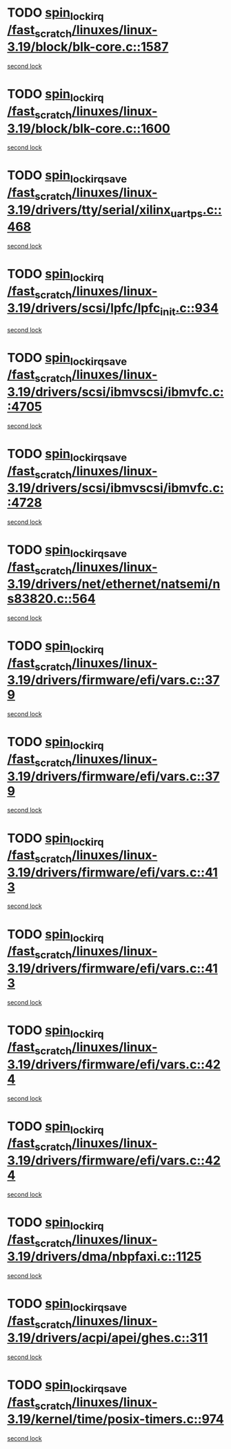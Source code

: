 * TODO [[view:/fast_scratch/linuxes/linux-3.19/block/blk-core.c::face=ovl-face1::linb=1587::colb=2::cole=15][spin_lock_irq /fast_scratch/linuxes/linux-3.19/block/blk-core.c::1587]]
[[view:/fast_scratch/linuxes/linux-3.19/block/blk-core.c::face=ovl-face2::linb=1667::colb=2::cole=15][second lock]]
* TODO [[view:/fast_scratch/linuxes/linux-3.19/block/blk-core.c::face=ovl-face1::linb=1600::colb=1::cole=14][spin_lock_irq /fast_scratch/linuxes/linux-3.19/block/blk-core.c::1600]]
[[view:/fast_scratch/linuxes/linux-3.19/block/blk-core.c::face=ovl-face2::linb=1667::colb=2::cole=15][second lock]]
* TODO [[view:/fast_scratch/linuxes/linux-3.19/drivers/tty/serial/xilinx_uartps.c::face=ovl-face1::linb=468::colb=2::cole=19][spin_lock_irqsave /fast_scratch/linuxes/linux-3.19/drivers/tty/serial/xilinx_uartps.c::468]]
[[view:/fast_scratch/linuxes/linux-3.19/drivers/tty/serial/xilinx_uartps.c::face=ovl-face2::linb=478::colb=3::cole=20][second lock]]
* TODO [[view:/fast_scratch/linuxes/linux-3.19/drivers/scsi/lpfc/lpfc_init.c::face=ovl-face1::linb=934::colb=3::cole=16][spin_lock_irq /fast_scratch/linuxes/linux-3.19/drivers/scsi/lpfc/lpfc_init.c::934]]
[[view:/fast_scratch/linuxes/linux-3.19/drivers/scsi/lpfc/lpfc_init.c::face=ovl-face2::linb=934::colb=3::cole=16][second lock]]
* TODO [[view:/fast_scratch/linuxes/linux-3.19/drivers/scsi/ibmvscsi/ibmvfc.c::face=ovl-face1::linb=4705::colb=1::cole=18][spin_lock_irqsave /fast_scratch/linuxes/linux-3.19/drivers/scsi/ibmvscsi/ibmvfc.c::4705]]
[[view:/fast_scratch/linuxes/linux-3.19/drivers/scsi/ibmvscsi/ibmvfc.c::face=ovl-face2::linb=4728::colb=4::cole=21][second lock]]
* TODO [[view:/fast_scratch/linuxes/linux-3.19/drivers/scsi/ibmvscsi/ibmvfc.c::face=ovl-face1::linb=4728::colb=4::cole=21][spin_lock_irqsave /fast_scratch/linuxes/linux-3.19/drivers/scsi/ibmvscsi/ibmvfc.c::4728]]
[[view:/fast_scratch/linuxes/linux-3.19/drivers/scsi/ibmvscsi/ibmvfc.c::face=ovl-face2::linb=4728::colb=4::cole=21][second lock]]
* TODO [[view:/fast_scratch/linuxes/linux-3.19/drivers/net/ethernet/natsemi/ns83820.c::face=ovl-face1::linb=564::colb=2::cole=19][spin_lock_irqsave /fast_scratch/linuxes/linux-3.19/drivers/net/ethernet/natsemi/ns83820.c::564]]
[[view:/fast_scratch/linuxes/linux-3.19/drivers/net/ethernet/natsemi/ns83820.c::face=ovl-face2::linb=576::colb=3::cole=20][second lock]]
* TODO [[view:/fast_scratch/linuxes/linux-3.19/drivers/firmware/efi/vars.c::face=ovl-face1::linb=379::colb=1::cole=14][spin_lock_irq /fast_scratch/linuxes/linux-3.19/drivers/firmware/efi/vars.c::379]]
[[view:/fast_scratch/linuxes/linux-3.19/drivers/firmware/efi/vars.c::face=ovl-face2::linb=413::colb=5::cole=18][second lock]]
* TODO [[view:/fast_scratch/linuxes/linux-3.19/drivers/firmware/efi/vars.c::face=ovl-face1::linb=379::colb=1::cole=14][spin_lock_irq /fast_scratch/linuxes/linux-3.19/drivers/firmware/efi/vars.c::379]]
[[view:/fast_scratch/linuxes/linux-3.19/drivers/firmware/efi/vars.c::face=ovl-face2::linb=424::colb=4::cole=17][second lock]]
* TODO [[view:/fast_scratch/linuxes/linux-3.19/drivers/firmware/efi/vars.c::face=ovl-face1::linb=413::colb=5::cole=18][spin_lock_irq /fast_scratch/linuxes/linux-3.19/drivers/firmware/efi/vars.c::413]]
[[view:/fast_scratch/linuxes/linux-3.19/drivers/firmware/efi/vars.c::face=ovl-face2::linb=413::colb=5::cole=18][second lock]]
* TODO [[view:/fast_scratch/linuxes/linux-3.19/drivers/firmware/efi/vars.c::face=ovl-face1::linb=413::colb=5::cole=18][spin_lock_irq /fast_scratch/linuxes/linux-3.19/drivers/firmware/efi/vars.c::413]]
[[view:/fast_scratch/linuxes/linux-3.19/drivers/firmware/efi/vars.c::face=ovl-face2::linb=424::colb=4::cole=17][second lock]]
* TODO [[view:/fast_scratch/linuxes/linux-3.19/drivers/firmware/efi/vars.c::face=ovl-face1::linb=424::colb=4::cole=17][spin_lock_irq /fast_scratch/linuxes/linux-3.19/drivers/firmware/efi/vars.c::424]]
[[view:/fast_scratch/linuxes/linux-3.19/drivers/firmware/efi/vars.c::face=ovl-face2::linb=413::colb=5::cole=18][second lock]]
* TODO [[view:/fast_scratch/linuxes/linux-3.19/drivers/firmware/efi/vars.c::face=ovl-face1::linb=424::colb=4::cole=17][spin_lock_irq /fast_scratch/linuxes/linux-3.19/drivers/firmware/efi/vars.c::424]]
[[view:/fast_scratch/linuxes/linux-3.19/drivers/firmware/efi/vars.c::face=ovl-face2::linb=424::colb=4::cole=17][second lock]]
* TODO [[view:/fast_scratch/linuxes/linux-3.19/drivers/dma/nbpfaxi.c::face=ovl-face1::linb=1125::colb=2::cole=15][spin_lock_irq /fast_scratch/linuxes/linux-3.19/drivers/dma/nbpfaxi.c::1125]]
[[view:/fast_scratch/linuxes/linux-3.19/drivers/dma/nbpfaxi.c::face=ovl-face2::linb=1125::colb=2::cole=15][second lock]]
* TODO [[view:/fast_scratch/linuxes/linux-3.19/drivers/acpi/apei/ghes.c::face=ovl-face1::linb=311::colb=3::cole=20][spin_lock_irqsave /fast_scratch/linuxes/linux-3.19/drivers/acpi/apei/ghes.c::311]]
[[view:/fast_scratch/linuxes/linux-3.19/drivers/acpi/apei/ghes.c::face=ovl-face2::linb=311::colb=3::cole=20][second lock]]
* TODO [[view:/fast_scratch/linuxes/linux-3.19/kernel/time/posix-timers.c::face=ovl-face1::linb=974::colb=1::cole=18][spin_lock_irqsave /fast_scratch/linuxes/linux-3.19/kernel/time/posix-timers.c::974]]
[[view:/fast_scratch/linuxes/linux-3.19/kernel/time/posix-timers.c::face=ovl-face2::linb=974::colb=1::cole=18][second lock]]
